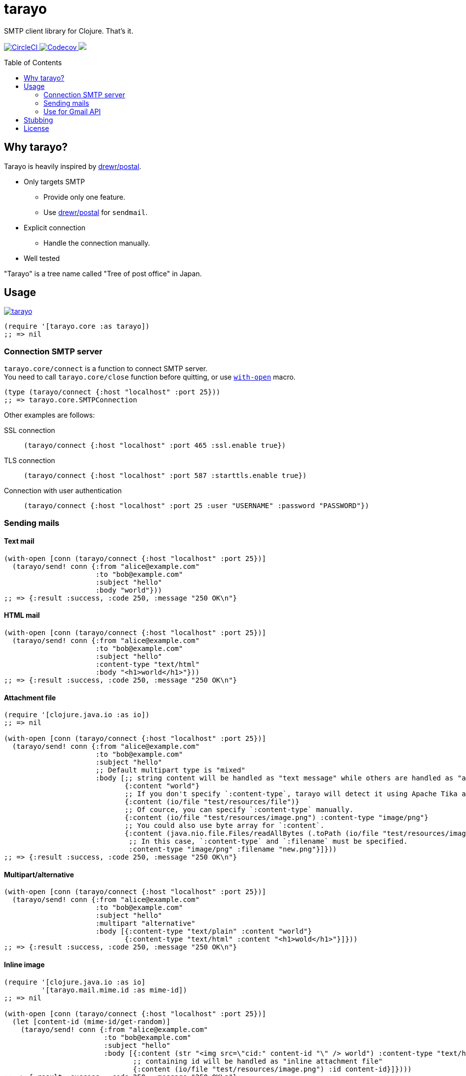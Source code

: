 = tarayo
:toc:
:toc-placement: preamble
:toclevels: 2

// Need some preamble to get TOC:
{empty}

SMTP client library for Clojure. That's it.

+++
<p>
  <a href="https://circleci.com/gh/toyokumo/tarayo">
    <img src="https://img.shields.io/circleci/project/github/toyokumo/tarayo/master.svg?logo=CircleCI" alt="CircleCI" />
  </a>
  <a href="https://codecov.io/gh/toyokumo/tarayo">
    <img src="https://codecov.io/gh/toyokumo/tarayo/branch/master/graph/badge.svg" alt="Codecov" />
  </a>
  <a href="https://cljdoc.org/d/toyokumo/tarayo/CURRENT">
    <img src="https://cljdoc.org/badge/toyokumo/tarayo" />
  </a>
</p>
+++

== Why tarayo?

Tarayo is heavily inspired by https://github.com/drewr/postal[drewr/postal].

* Only targets SMTP
** Provide only one feature.
** Use https://github.com/drewr/postal[drewr/postal] for `sendmail`.
* Explicit connection
** Handle the connection manually.
* Well tested

"Tarayo" is a tree name called "Tree of post office" in Japan.

== Usage


link:https://clojars.org/toyokumo/tarayo[image:https://img.shields.io/clojars/v/toyokumo/tarayo.svg[]]

[source,clojure]
----
(require '[tarayo.core :as tarayo])
;; => nil
----

=== Connection SMTP server

`tarayo.core/connect` is a function to connect SMTP server. +
You need to call `tarayo.core/close` function before quitting, or use https://clojuredocs.org/clojure.core/with-open[`with-open`] macro.

[source,clojure]
----
(type (tarayo/connect {:host "localhost" :port 25}))
;; => tarayo.core.SMTPConnection
----

Other examples are follows:

SSL connection::
`(tarayo/connect {:host "localhost" :port 465 :ssl.enable true})`
TLS connection::
`(tarayo/connect {:host "localhost" :port 587 :starttls.enable true})`
Connection with user authentication::
`(tarayo/connect {:host "localhost" :port 25 :user "USERNAME" :password "PASSWORD"})`

=== Sending mails

==== Text mail

[source,clojure]
----
(with-open [conn (tarayo/connect {:host "localhost" :port 25})]
  (tarayo/send! conn {:from "alice@example.com"
                      :to "bob@example.com"
                      :subject "hello"
                      :body "world"}))
;; => {:result :success, :code 250, :message "250 OK\n"}
----

==== HTML mail

[source,clojure]
----
(with-open [conn (tarayo/connect {:host "localhost" :port 25})]
  (tarayo/send! conn {:from "alice@example.com"
                      :to "bob@example.com"
                      :subject "hello"
                      :content-type "text/html"
                      :body "<h1>world</h1>"}))
;; => {:result :success, :code 250, :message "250 OK\n"}
----

==== Attachment file

[source,clojure]
----
(require '[clojure.java.io :as io])
;; => nil

(with-open [conn (tarayo/connect {:host "localhost" :port 25})]
  (tarayo/send! conn {:from "alice@example.com"
                      :to "bob@example.com"
                      :subject "hello"
                      ;; Default multipart type is "mixed"
                      :body [;; string content will be handled as "text message" while others are handled as "attachment file"
                             {:content "world"}
                             ;; If you don't specify `:content-type`, tarayo will detect it using Apache Tika automatically.
                             {:content (io/file "test/resources/file")}
                             ;; Of cource, you can specify `:content-type` manually.
                             {:content (io/file "test/resources/image.png") :content-type "image/png"}
                             ;; You could also use byte array for `:content`.
                             {:content (java.nio.file.Files/readAllBytes (.toPath (io/file "test/resources/image.png")))
                              ;; In this case, `:content-type` and `:filename` must be specified.
                              :content-type "image/png" :filename "new.png"}]}))
;; => {:result :success, :code 250, :message "250 OK\n"}
----

==== Multipart/alternative

[source,clojure]
----
(with-open [conn (tarayo/connect {:host "localhost" :port 25})]
  (tarayo/send! conn {:from "alice@example.com"
                      :to "bob@example.com"
                      :subject "hello"
                      :multipart "alternative"
                      :body [{:content-type "text/plain" :content "world"}
                             {:content-type "text/html" :content "<h1>wold</h1>"}]}))
;; => {:result :success, :code 250, :message "250 OK\n"}
----

==== Inline image

[source,clojure]
----
(require '[clojure.java.io :as io]
         '[tarayo.mail.mime.id :as mime-id])
;; => nil

(with-open [conn (tarayo/connect {:host "localhost" :port 25})]
  (let [content-id (mime-id/get-random)]
    (tarayo/send! conn {:from "alice@example.com"
                        :to "bob@example.com"
                        :subject "hello"
                        :body [{:content (str "<img src=\"cid:" content-id "\" /> world") :content-type "text/html"}
                               ;; containing id will be handled as "inline attachment file"
                               {:content (io/file "test/resources/image.png") :id content-id}]})))
;; => {:result :success, :code 250, :message "250 OK\n"}
----

=== Use for Gmail API

Like above, tarayo only supports SMTP, but you can also use for generating parameter to call Gmail API.

https://developers.google.com/gmail/api/v1/reference/users/messages/send

> The entire email message in an RFC 2822 formatted and base64url encoded string. Returned in messages.get and drafts.get responses when the format=RAW parameter is supplied.

To generate this parameter, you can use `tarayo.mail.mime`.

[source,clojure]
----
(require '[tarayo.mail.mime :as mime]
         '[tarayo.mail.session :as session])
;; => nil

(defn- mime-message->raw-string [mime-msg]
  (let [buf (java.io.ByteArrayOutputStream.)]
    (.writeTo mime-msg buf)
    (org.apache.commons.codec.binary.Base64/encodeBase64URLSafeString (.toByteArray buf))))
;; => any?

(let [msg {:from "alice@example.com"
           :to "bob@example.com"
           :subject "hello"
           :body "world"}
      mime-msg (mime/make-message (session/make-session) msg)]
  (mime-message->raw-string mime-msg))
;; => string?
----

==  Stubbing

Example using https://github.com/bguthrie/shrubbery[shrubbery].

[source,clojure]
----
(require '[shrubbery.core :as shrubbery])
;; => nil

(let [conn (shrubbery/stub
            tarayo/ISMTPConnection
            {:send! "ok"
             :connected? true
             :close true})]
  (tarayo/send! conn "foo"))
;; => "ok"
----

== License

Copyright 2020 TOYOKUMO,Inc.

Licensed under the Apache License, Version 2.0 (the "License");
you may not use this file except in compliance with the License.
You may obtain a copy of the License at

    http://www.apache.org/licenses/LICENSE-2.0

Unless required by applicable law or agreed to in writing, software
distributed under the License is distributed on an "AS IS" BASIS,
WITHOUT WARRANTIES OR CONDITIONS OF ANY KIND, either express or implied.
See the License for the specific language governing permissions and
limitations under the License.
